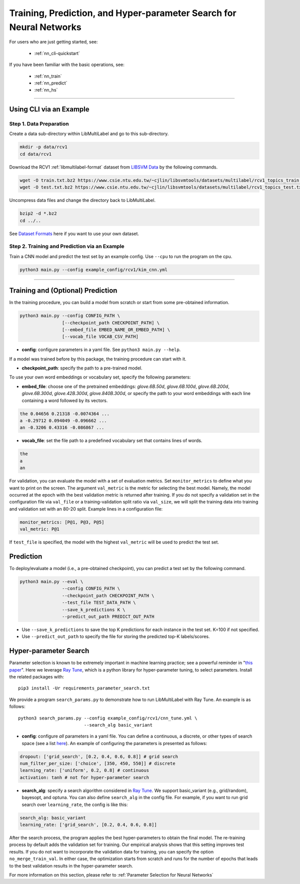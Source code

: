 Training, Prediction, and Hyper-parameter Search for Neural Networks
====================================================================

For users who are just getting started, see:

    - :ref:`nn_cli-quickstart`

If you have been familiar with the basic operations, see:

    - :ref:`nn_train`
    - :ref:`nn_predict`
    - :ref:`nn_hs`

-------------------------------------------------------------------

.. _nn_cli-quickstart:

Using CLI via an Example
^^^^^^^^^^^^^^^^^^^^^^^^

Step 1. Data Preparation
------------------------

Create a data sub-directory within LibMultiLabel and go to this sub-directory.

.. code-block:: bash

    mkdir -p data/rcv1
    cd data/rcv1

Download the RCV1 :ref:`libmultilabel-format` dataset from `LIBSVM Data <https://www.csie.ntu.edu.tw/~cjlin/libsvmtools/datasets/multilabel.html>`_ by the following commands.

.. code-block:: bash

    wget -O train.txt.bz2 https://www.csie.ntu.edu.tw/~cjlin/libsvmtools/datasets/multilabel/rcv1_topics_train.txt.bz2
    wget -O test.txt.bz2 https://www.csie.ntu.edu.tw/~cjlin/libsvmtools/datasets/multilabel/rcv1_topics_test.txt.bz2

Uncompress data files and change the directory back to LibMultiLabel.

.. code-block:: bash

    bzip2 -d *.bz2
    cd ../..

See `Dataset Formats <ov_data_format.html#dataset-formats>`_ here if you want to use your own dataset.

Step 2. Training and Prediction via an Example
----------------------------------------------

Train a CNN model and predict the test set by an example config. Use ``--cpu`` to run the program on the cpu.

.. code-block:: bash

    python3 main.py --config example_config/rcv1/kim_cnn.yml

----------------------------------------------

.. _nn_train:

Training and (Optional) Prediction
^^^^^^^^^^^^^^^^^^^^^^^^^^^^^^^^^^

In the training procedure, you can build a model from scratch or start from some pre-obtained information.

.. code-block:: bash

    python3 main.py --config CONFIG_PATH \
                    [--checkpoint_path CHECKPOINT_PATH] \
                    [--embed_file EMBED_NAME_OR_EMBED_PATH] \
                    [--vocab_file VOCAB_CSV_PATH]

- **config**: configure parameters in a yaml file. See ``python3 main.py --help``.

If a model was trained before by this package, the training procedure can start with it.

- **checkpoint_path**: specify the path to a pre-trained model.

To use your own word embeddings or vocabulary set, specify the following parameters:

- **embed_file**: choose one of the pretrained embeddings: `glove.6B.50d`, `glove.6B.100d`, `glove.6B.200d`, `glove.6B.300d`, `glove.42B.300d`, `glove.840B.300d`, or specify the path to your word embeddings with each line containing a word followed by its vectors.

.. code-block::

    the 0.04656 0.21318 -0.0074364 ...
    a -0.29712 0.094049 -0.096662 ...
    an -0.3206 0.43316 -0.086867 ...

- **vocab_file**: set the file path to a predefined vocabulary set that contains lines of words.

.. code-block::

    the
    a
    an

For validation, you can evaluate the model with a set of evaluation metrics.
Set ``monitor_metrics`` to define what you want to print on the screen.
The argument ``val_metric`` is the metric for selecting the best model.
Namely, the model occurred at the epoch with the best validation metric is returned after training.
If you do not specify a validation set in the configuration file via ``val_file`` or a training-validation split ratio via ``val_size``,
we will split the training data into training and validation set with an 80-20 split.
Example lines in a configuration file:

.. code-block:: yaml

    monitor_metrics: [P@1, P@3, P@5]
    val_metric: P@1


If ``test_file`` is specified, the model with the highest ``val_metric`` will be used to predict the test set.

.. _nn_predict:

Prediction
^^^^^^^^^^

To deploy/evaluate a model (i.e., a pre-obtained checkpoint), you can predict a test set by the following command.

.. code-block:: bash

    python3 main.py --eval \
                    --config CONFIG_PATH \
                    --checkpoint_path CHECKPOINT_PATH \
                    --test_file TEST_DATA_PATH \
                    --save_k_predictions K \
                    --predict_out_path PREDICT_OUT_PATH

- Use ``--save_k_predictions`` to save the top K predictions for each instance in the test set. K=100 if not specified.
- Use ``--predict_out_path`` to specify the file for storing the predicted top-K labels/scores.

.. _nn_hs:

Hyper-parameter Search
^^^^^^^^^^^^^^^^^^^^^^

Parameter selection is known to be extremely important in machine learning practice; see a powerful reminder in "`this paper <https://www.csie.ntu.edu.tw/~cjlin/papers/parameter_selection/acl2021_parameter_selection.pdf>`_". 
Here we leverage `Ray Tune <https://docs.ray.io/en/master/tune/index.html>`__, which is a python library for hyper-parameter tuning, to select parameters. Install the related packages with::

    pip3 install -Ur requirements_parameter_search.txt

We provide a program ``search_params.py`` to demonstrate how to run LibMultiLabel with Ray Tune. An example is as follows::

    python3 search_params.py --config example_config/rcv1/cnn_tune.yml \
                             --search_alg basic_variant

- **config**: configure *all* parameters in a yaml file. You can define a continuous, a discrete, or other types of search space (see a list `here <https://docs.ray.io/en/master/tune/api_docs/search_space.html#tune-sample-docs>`_). An example of configuring the parameters is presented as follows:

.. code-block:: yaml

    dropout: ['grid_search', [0.2, 0.4, 0.6, 0.8]] # grid search
    num_filter_per_size: ['choice', [350, 450, 550]] # discrete
    learning_rate: ['uniform', 0.2, 0.8] # continuous
    activation: tanh # not for hyper-parameter search

- **search_alg**: specify a search algorithm considered in `Ray Tune <https://docs.ray.io/en/master/tune/api_docs/suggestion.html>`__. We support basic_variant (e.g., grid/random), bayesopt, and optuna. You can also define ``search_alg`` in the config file. For example, if you want to run grid search over ``learning_rate``, the config is like this:

.. code-block:: yaml

    search_alg: basic_variant
    learning_rate: ['grid_search', [0.2, 0.4, 0.6, 0.8]]

After the search process, the program applies the best hyper-parameters to obtain the final model.
The re-training process by default adds the validation set for training.
Our empirical analysis shows that this setting improves test results.
If you do not want to incorporate the validation data for training, you can specify the option ``no_merge_train_val``.
In either case, the optimization starts from scratch and runs for the number of epochs that leads to the best validation results in the hyper-parameter search.

For more information on this section, please refer to :ref:`Parameter Selection for Neural Networks`
